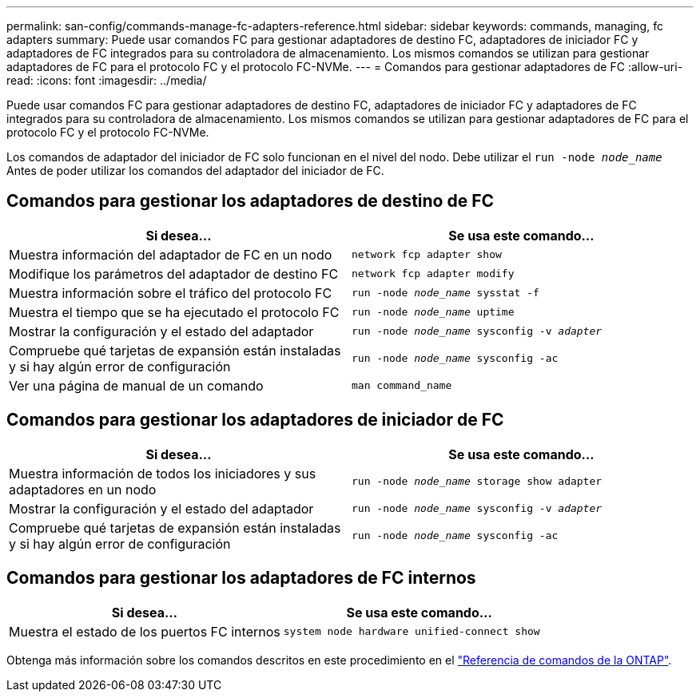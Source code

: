 ---
permalink: san-config/commands-manage-fc-adapters-reference.html 
sidebar: sidebar 
keywords: commands, managing, fc adapters 
summary: Puede usar comandos FC para gestionar adaptadores de destino FC, adaptadores de iniciador FC y adaptadores de FC integrados para su controladora de almacenamiento. Los mismos comandos se utilizan para gestionar adaptadores de FC para el protocolo FC y el protocolo FC-NVMe. 
---
= Comandos para gestionar adaptadores de FC
:allow-uri-read: 
:icons: font
:imagesdir: ../media/


[role="lead"]
Puede usar comandos FC para gestionar adaptadores de destino FC, adaptadores de iniciador FC y adaptadores de FC integrados para su controladora de almacenamiento. Los mismos comandos se utilizan para gestionar adaptadores de FC para el protocolo FC y el protocolo FC-NVMe.

Los comandos de adaptador del iniciador de FC solo funcionan en el nivel del nodo. Debe utilizar el `run -node _node_name_` Antes de poder utilizar los comandos del adaptador del iniciador de FC.



== Comandos para gestionar los adaptadores de destino de FC

[cols="2*"]
|===
| Si desea... | Se usa este comando... 


 a| 
Muestra información del adaptador de FC en un nodo
 a| 
`network fcp adapter show`



 a| 
Modifique los parámetros del adaptador de destino FC
 a| 
`network fcp adapter modify`



 a| 
Muestra información sobre el tráfico del protocolo FC
 a| 
`run -node _node_name_ sysstat -f`



 a| 
Muestra el tiempo que se ha ejecutado el protocolo FC
 a| 
`run -node _node_name_ uptime`



 a| 
Mostrar la configuración y el estado del adaptador
 a| 
`run -node _node_name_ sysconfig -v _adapter_`



 a| 
Compruebe qué tarjetas de expansión están instaladas y si hay algún error de configuración
 a| 
`run -node _node_name_ sysconfig -ac`



 a| 
Ver una página de manual de un comando
 a| 
`man command_name`

|===


== Comandos para gestionar los adaptadores de iniciador de FC

[cols="2*"]
|===
| Si desea... | Se usa este comando... 


 a| 
Muestra información de todos los iniciadores y sus adaptadores en un nodo
 a| 
`run -node _node_name_ storage show adapter`



 a| 
Mostrar la configuración y el estado del adaptador
 a| 
`run -node _node_name_ sysconfig -v _adapter_`



 a| 
Compruebe qué tarjetas de expansión están instaladas y si hay algún error de configuración
 a| 
`run -node _node_name_ sysconfig -ac`

|===


== Comandos para gestionar los adaptadores de FC internos

[cols="2*"]
|===
| Si desea... | Se usa este comando... 


 a| 
Muestra el estado de los puertos FC internos
 a| 
`system node hardware unified-connect show`

|===
Obtenga más información sobre los comandos descritos en este procedimiento en el link:https://docs.netapp.com/us-en/ontap-cli/["Referencia de comandos de la ONTAP"^].
